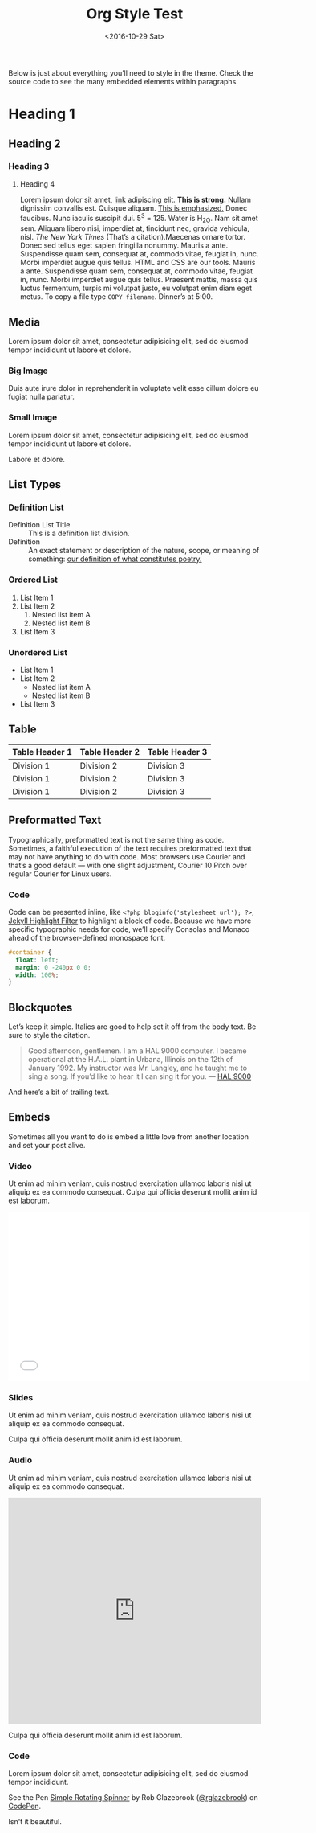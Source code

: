 #+TITLE: Org Style Test
#+DATE: <2016-10-29 Sat>
#+OPTIONS: toc:nil
Below is just about everything you’ll need to style in the theme. Check the
source code to see the many embedded elements within paragraphs. 

* Heading 1
** Heading 2
*** Heading 3
**** Heading 4
Lorem ipsum dolor sit amet, [[file:org-style-test.org][link]] adipiscing elit. *This is strong.*
Nullam dignissim convallis est. Quisque aliquam. _This is emphasized._ Donec
faucibus. Nunc iaculis suscipit dui. 5^3 = 125. Water is
H_2_O. Nam sit amet sem. Aliquam libero nisi, imperdiet at, tincidunt
nec, gravida vehicula, nisl. /The New York Times/ (That’s a
citation).Maecenas ornare tortor. Donec sed tellus eget sapien fringilla
nonummy. Mauris a ante. 
Suspendisse quam sem, consequat at, commodo vitae, feugiat in, nunc. Morbi
imperdiet augue quis tellus. 
HTML and CSS are our tools. Mauris a ante. Suspendisse quam sem, consequat at,
commodo vitae, feugiat in, nunc. Morbi imperdiet augue quis tellus. Praesent
mattis, massa quis luctus fermentum, turpis mi volutpat justo, eu volutpat enim
diam eget metus. To copy a file type =COPY filename=. +Dinner’s at 5:00.+



** Media
Lorem ipsum dolor sit amet, consectetur adipisicing elit, sed do eiusmod tempor incididunt ut labore et dolore.
*** Big Image
#+BEGIN_HTML
<div class="figure">
<img src="/assets/img/joon-big.jpeg" />
</div>
#+END_HTML

Duis aute irure dolor in reprehenderit in voluptate velit esse cillum dolore eu fugiat nulla pariatur.
*** Small Image
Lorem ipsum dolor sit amet, consectetur adipisicing elit, sed do eiusmod tempor incididunt ut labore et dolore.
#+BEGIN_HTML
<div class="figure">
<img src="/assets/img/joon-small.jpg" />
</div>
#+END_HTML

Labore et dolore.

** List Types
*** Definition List
    - Definition List Title :: This is a definition list division.
    - Definition :: An exact statement or description of the nature, scope, or meaning of something: _our definition of what constitutes poetry._
*** Ordered List
  1. List Item 1
  2. List Item 2
     1. Nested list item A
     2. Nested list item B
  3. List Item 3

*** Unordered List
  * List Item 1
  * List Item 2
    * Nested list item A
    * Nested list item B
  * List Item 3



** Table

| Table Header 1 | Table Header 2 | Table Header 3 |
|----+----+----|
| Division 1     | Division 2     | Division 3     |
| Division 1     | Division 2     | Division 3     |
| Division 1     | Division 2     | Division 3     |


** Preformatted Text
Typographically, preformatted text is not the same thing as code. Sometimes, a faithful execution of the text requires preformatted text that may not have anything to do with code. Most browsers use Courier and that’s a good default — with one slight adjustment, Courier 10 Pitch over regular Courier for Linux users.
*** Code
Code can be presented inline, like =<?php bloginfo('stylesheet_url'); ?>=,
[[http://jekyllrb.com/docs/templates/#code-snippet-highlighting][Jekyll Highlight Filter]] to
highlight a block of code. Because we have more specific typographic needs for code, we’ll specify Consolas and Monaco ahead of the browser-defined monospace font.
#+BEGIN_SRC css
#container {
  float: left;
  margin: 0 -240px 0 0;
  width: 100%;
}
#+END_SRC

** Blockquotes
Let’s keep it simple. Italics are good to help set it off from the body text. Be
sure to style the citation.
#+BEGIN_QUOTE
Good afternoon, gentlemen. I am a HAL 9000 computer. I became operational at
the H.A.L. plant in Urbana, Illinois on the 12th of January 1992. My instructor
was Mr. Langley, and he taught me to sing a song. If you’d like to hear it I can
sing it for you. 
— [[http://en.wikipedia.org/wiki/HAL_9000][HAL 9000]]
#+END_QUOTE
And here’s a bit of trailing text.

** Embeds
Sometimes all you want to do is embed a little love from another location and set your post alive.
*** Video
Ut enim ad minim veniam, quis nostrud exercitation ullamco laboris nisi ut aliquip ex ea commodo consequat.
Culpa qui officia deserunt mollit anim id est laborum.
#+BEGIN_HTML
<iframe src="//player.vimeo.com/video/103224792" width="600" height="337"
frameborder="0" webkitallowfullscreen mozallowfullscreen
allowfullscreen></iframe>
#+END_HTML
*** Slides
Ut enim ad minim veniam, quis nostrud exercitation ullamco laboris nisi ut aliquip ex ea commodo consequat.
#+BEGIN_HTML
<script async class="speakerdeck-embed"
data-id="585245d01ee1013238737e42b879906f" data-ratio="1.77777777777778"
src="//speakerdeck.com/assets/embed.js"></script>
#+END_HTML
Culpa qui officia deserunt mollit anim id est laborum.
*** Audio
Ut enim ad minim veniam, quis nostrud exercitation ullamco laboris nisi ut aliquip ex ea commodo consequat.
#+BEGIN_HTML
<iframe width="100%" height="450" scrolling="no" frameborder="no" src="https://w.soundcloud.com/player/?url=https%3A//api.soundcloud.com/tracks/52891122&amp;auto_play=false&amp;hide_related=false&amp;show_comments=true&amp;show_user=true&amp;show_reposts=false&amp;visual=true"></iframe>
#+END_HTML
Culpa qui officia deserunt mollit anim id est laborum.
*** Code
Lorem ipsum dolor sit amet, consectetur adipisicing elit, sed do eiusmod tempor incididunt.
#+BEGIN_HTML
<p data-height="268" data-theme-id="0" data-slug-hash="bcqhe" data-default-tab="result" data-user="rglazebrook" class='codepen'>See the Pen <a href='http://codepen.io/rglazebrook/pen/bcqhe/'>Simple Rotating Spinner</a> by Rob Glazebrook (<a href='http://codepen.io/rglazebrook'>@rglazebrook</a>) on <a href='http://codepen.io'>CodePen</a>.</p>
<script async src="//assets.codepen.io/assets/embed/ei.js"></script>
#+END_HTML
Isn't it beautiful.
